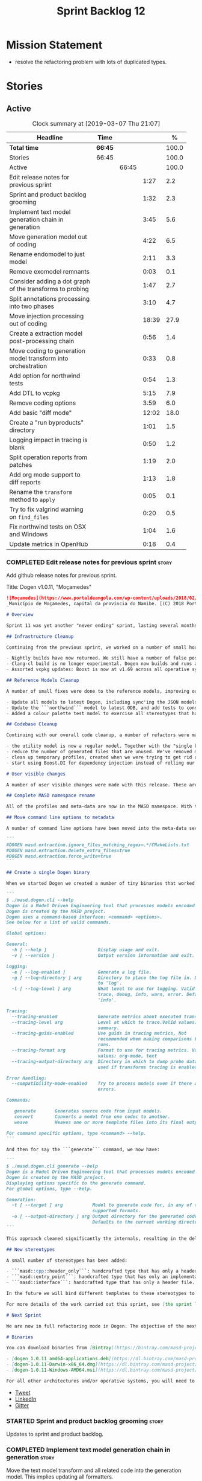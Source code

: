 #+title: Sprint Backlog 12
#+options: date:nil toc:nil author:nil num:nil
#+todo: STARTED | COMPLETED CANCELLED POSTPONED
#+tags: { story(s) epic(e) }

* Mission Statement

- resolve the refactoring problem with lots of duplicated types.

* Stories

** Active

#+begin: clocktable :maxlevel 3 :scope subtree :indent nil :emphasize nil :scope file :narrow 75 :formula %
#+CAPTION: Clock summary at [2019-03-07 Thu 21:07]
| <75>                                                         |         |       |       |       |
| Headline                                                     | Time    |       |       |     % |
|--------------------------------------------------------------+---------+-------+-------+-------|
| *Total time*                                                 | *66:45* |       |       | 100.0 |
|--------------------------------------------------------------+---------+-------+-------+-------|
| Stories                                                      | 66:45   |       |       | 100.0 |
| Active                                                       |         | 66:45 |       | 100.0 |
| Edit release notes for previous sprint                       |         |       |  1:27 |   2.2 |
| Sprint and product backlog grooming                          |         |       |  1:32 |   2.3 |
| Implement text model generation chain in generation          |         |       |  3:45 |   5.6 |
| Move generation model out of coding                          |         |       |  4:22 |   6.5 |
| Rename endomodel to just model                               |         |       |  2:11 |   3.3 |
| Remove exomodel remnants                                     |         |       |  0:03 |   0.1 |
| Consider adding a dot graph of the transforms to probing     |         |       |  1:47 |   2.7 |
| Split annotations processing into two phases                 |         |       |  3:10 |   4.7 |
| Move injection processing out of coding                      |         |       | 18:39 |  27.9 |
| Create a extraction model post-processing chain              |         |       |  0:56 |   1.4 |
| Move coding to generation model transform into orchestration |         |       |  0:33 |   0.8 |
| Add option for northwind tests                               |         |       |  0:54 |   1.3 |
| Add DTL to vcpkg                                             |         |       |  5:15 |   7.9 |
| Remove coding options                                        |         |       |  3:59 |   6.0 |
| Add basic "diff mode"                                        |         |       | 12:02 |  18.0 |
| Create a "run byproducts" directory                          |         |       |  1:01 |   1.5 |
| Logging impact in tracing is blank                           |         |       |  0:50 |   1.2 |
| Split operation reports from patches                         |         |       |  1:19 |   2.0 |
| Add org mode support to diff reports                         |         |       |  1:13 |   1.8 |
| Rename the =transform= method to =apply=                     |         |       |  0:05 |   0.1 |
| Try to fix valgrind warning on =find_files=                  |         |       |  0:20 |   0.5 |
| Fix northwind tests on OSX and Windows                       |         |       |  1:04 |   1.6 |
| Update metrics in OpenHub                                    |         |       |  0:18 |   0.4 |
#+TBLFM: $5='(org-clock-time%-mod @3$2 $2..$4);%.1f
#+end:

*** COMPLETED Edit release notes for previous sprint                  :story:
    CLOSED: [2019-02-26 Tue 16:51]
    :LOGBOOK:
    CLOCK: [2019-02-27 Wed 10:12]--[2019-02-27 Wed 10:32] =>  0:20
    CLOCK: [2019-02-26 Tue 15:44]--[2019-02-26 Tue 16:51] =>  1:07
    :END:

 Add github release notes for previous sprint.

 Title: Dogen v1.0.11, "Moçamedes"

#+begin_src markdown
![Moçamedes](https://www.portaldeangola.com/wp-content/uploads/2018/02/namibe.jpg)
_Município de Moçamedes, capital da província do Namibe. [(C) 2018 Portal de Angola](https://www.portaldeangola.com/2018/08/03/mocamedes-completa-169-anos-com-mais-espacos-verdes/)_.

# Overview

Sprint 11 was yet another "never ending" sprint, lasting several months and is packed full of work. By far, the largest contributor for this oversized sprint was the work on the PhD thesis, which lays the theoretical foundations of MASD. All of the preliminary reviews of the PhD have now been completed, and we have now reached the "business end" towards the delivery of the dissertation. This is good news for the Dogen development, because it means that the theoretical model is now close to completion and we can once more focus on coding. The downside is that after many months of theory without giving the code the proper attention, it is now quite far away from the theory. Towards the end of the sprint some coding work did get done though, adding some interesting features.

## Infrastructure Cleanup

Continuing from the previous sprint, we worked on a number of small housekeeping tasks that have been outstanding for a while

- Nightly builds have now returned. We still have a number of false positives that need to be suppressed, but we're closing in on those.
- Clang-cl build is no longer experimental. Dogen now builds and runs all tests, and the C++ reference implementation has only one test failure. We've also made some inroads in improving CDash's support for clang-cl (https://github.com/Kitware/CDash/issues/733). We are now very close to shipping our Windows binaries from clang-cl.
- Assorted vcpkg updates: Boost is now at v1.69 across all operative systems, ODB is now at v2.5.

## Reference Models Cleanup

A number of small fixes were done to the reference models, improving our confidence in the build process:

- Update all models to latest Dogen, including sync'ing the JSON models to the latest Dia models.
- Update the ```northwind``` model to latest ODB, and add tests to connect to a postgres database on travis (Linux only). We are now validating our ORM support.
- Added a colour palette test model to exercise all stereotypes that have an associated colour to ensure the palette is consistent.

## Codebase Cleanup

Continuing with our overall code cleanup, a number of refactors were made:

- the utility model is now a regular model. Together with the "single binary" work (see below), this now means that Dogen is made entirely of Dogen models.
- reduce the number of generated files that are unused. We've removed many forward declarations and other facets that were generated for no good reason.  This work resulted in cleaning up some bugs for corner cases in facet enablement.
- clean up temporary profiles, created when we were trying to get rid of unnecessary facets. We now have only one temporary profile, that can only be removed when we fix a bug in Dogen.
- start using Boost.DI for dependency injection instead of rolling our own code. We still need to replace all the registrars and so forth, but we've made a start.

# User visible changes

A number of user visible changes were made with this release. These are all **breaking changes** and require updates in order for existing models to continue working.

## Complete MASD namespace rename

All of the profiles and meta-data are now in the MASD namespace. With this release we tidied up missed items such as: ```masd.decoration.licence_name```, ```masd.decoration.copyright_notice``` etc that had been missed previously.

## Move command line options to metadata

A number of command line options have been moved into the meta-data section of the model. This is because these options were really model properties. With this change we now make it easier to regenerate models in a reproducible manner. Example options:

```
#DOGEN masd.extraction.ignore_files_matching_regex=.*/CMakeLists.txt
#DOGEN masd.extraction.delete_extra_files=true
#DOGEN masd.extraction.force_write=true
```

## Create a single Dogen binary

When we started Dogen we created a number of tiny binaries that worked as frontends to specific transformations such as ```knitter```, ```stitcher``` and so forth. However, as we better understood the problem domain, it became clear that there was lots of duplication between binaries for no real advantage. With this release, we implemented the git approach of having a single binary with a "command" interface. The help screen explains this new approach:

```
$ ./masd.dogen.cli --help
Dogen is a Model Driven Engineering tool that processes models encoded in supported codecs.
Dogen is created by the MASD project.
Dogen uses a command-based interface: <command> <options>.
See below for a list of valid commands.

Global options:

General:
  -h [ --help ]                   Display usage and exit.
  -v [ --version ]                Output version information and exit.

Logging:
  -e [ --log-enabled ]            Generate a log file.
  -g [ --log-directory ] arg      Directory to place the log file in. Defaults
                                  to 'log'.
  -l [ --log-level ] arg          What level to use for logging. Valid values:
                                  trace, debug, info, warn, error. Defaults to
                                  'info'.

Tracing:
  --tracing-enabled               Generate metrics about executed transforms.
  --tracing-level arg             Level at which to trace.Valid values: detail,
                                  summary.
  --tracing-guids-enabled         Use guids in tracing metrics, Not
                                  recommended when making comparisons between
                                  runs.
  --tracing-format arg            Format to use for tracing metrics. Valid
                                  values: org-mode, text
  --tracing-output-directory arg  Directory in which to dump probe data. Only
                                  used if transforms tracing is enabled.

Error Handling:
  --compatibility-mode-enabled    Try to process models even if there are
                                  errors.

Commands:

   generate       Generates source code from input models.
   convert        Converts a model from one codec to another.
   weave          Weaves one or more template files into its final output.

For command specific options, type <command> --help.
```

And then for say the ```generate``` command, we now have:

```
$ ./masd.dogen.cli generate --help
Dogen is a Model Driven Engineering tool that processes models encoded in supported codecs.
Dogen is created by the MASD project.
Displaying options specific to the generate command.
For global options, type --help.

Generation:
  -t [ --target ] arg           Model to generate code for, in any of the
                                supported formats.
  -o [ --output-directory ] arg Output directory for the generated code.
                                Defaults to the current working directory.
```

This approach cleaned significantly the internals, resulting in the deletion of a number of model-lets and coalescing all of their functionality in a much cleaner way in a single model: ```masd.dogen.cli```.

## New stereotypes

A small number of stereotypes has been added:

- ```masd::cpp::header_only```: handcrafted type that has only a header file.
- ```masd::entry_point```: handcrafted type that has only an implementation file.
- ```masd::interface```: handcrafted type that has only a header file.

In the future we will bind different templates to these stereotypes to provide a more suitable starting state.

For more details of the work carried out this sprint, see [the sprint log](https://github.com/MASD-Project/dogen/blob/master/doc/agile/v1/sprint_backlog_11.org).

# Next Sprint

We are now in full refactoring mode in Dogen. The objective of the next sprint is to implement the orchestration model properly, removing all of the (many) experiments that have been attempted over the last few years.

# Binaries

You can download binaries from [Bintray](https://bintray.com/masd-project/main/dogen) for OSX, Linux and Windows (all 64-bit):

- [dogen_1.0.11_amd64-applications.deb](https://dl.bintray.com/masd-project/main/1.0.11/dogen_1.0.11_amd64-applications.deb)
- [dogen-1.0.11-Darwin-x86_64.dmg](https://dl.bintray.com/masd-project/main/1.0.11/dogen-1.0.11-Darwin-x86_64.dmg)
- [dogen-1.0.11-Windows-AMD64.msi](https://dl.bintray.com/masd-project/main/dogen-1.0.11-Windows-AMD64.msi)

For all other architectures and/or operative systems, you will need to build Dogen from source. Source downloads are available below.
#+end_src

- [[https://twitter.com/MarcoCraveiro/status/1100704249032462336][Tweet]]
- [[https://www.linkedin.com/feed/update/urn:li:activity:6506470333200023552][LinkedIn]]
- [[https://gitter.im/MASD-Project/Lobby][Gitter]]

*** STARTED Sprint and product backlog grooming                       :story:
    :LOGBOOK:
    CLOCK: [2019-03-07 Thu 14:02]--[2019-03-07 Thu 14:17] =>  0:15
    CLOCK: [2019-03-07 Thu 13:50]--[2019-03-07 Thu 14:01] =>  0:11
    CLOCK: [2019-03-07 Thu 13:46]--[2019-03-07 Thu 13:49] =>  0:03
    CLOCK: [2019-03-04 Mon 18:31]--[2019-03-04 Mon 18:41] =>  0:10
    CLOCK: [2019-03-04 Mon 18:14]--[2019-03-04 Mon 18:25] =>  0:11
    CLOCK: [2019-03-01 Fri 11:43]--[2019-03-01 Fri 12:07] =>  0:24
    CLOCK: [2019-02-26 Tue 15:25]--[2019-02-26 Tue 15:43] =>  0:18
    :END:

 Updates to sprint and product backlog.

*** COMPLETED Implement text model generation chain in generation     :story:
    CLOSED: [2019-02-28 Thu 13:54]
    :LOGBOOK:
    CLOCK: [2019-02-28 Thu 13:54]--[2019-02-28 Thu 14:02] =>  0:08
    CLOCK: [2019-02-28 Thu 12:59]--[2019-02-28 Thu 13:53] =>  0:54
    CLOCK: [2019-02-28 Thu 10:04]--[2019-02-28 Thu 12:05] =>  2:01
    CLOCK: [2019-02-28 Thu 09:21]--[2019-02-28 Thu 10:03] =>  0:42
    :END:

Move the text model transform and all related code into the generation
model. This implies updating all formatters.

Notes:

- move linter into orchestration or extraction

Merged Stories:

*Move text model into extraction model*

We started this work but stopped half-way. This is required in order
to move to the new pipeline orchestration.

Tasks:

- copy the current state of all types into extraction as they have
  moved on.
- make coding refer to extraction to start off with. Eventually the
  transforms can be moved over to =generation.extraction=.

*Create a context factory for injection model*

At present we are creating a coding context just so we can get access
to the tracer. We then initialise the injection context with the
tracer. A better approach would be to have a context factory that
handles the tracer creation in injection.

*** COMPLETED Move generation model out of coding                     :story:
    CLOSED: [2019-03-01 Fri 09:13]
    :LOGBOOK:
    CLOCK: [2019-03-01 Fri 08:21]--[2019-03-01 Fri 09:13] =>  0:52
    CLOCK: [2019-02-28 Thu 15:35]--[2019-02-28 Thu 17:34] =>  1:59
    CLOCK: [2019-02-28 Thu 14:03]--[2019-02-28 Thu 15:34] =>  1:31
    :END:

- then copy the model from coding into generation and all associated
  transforms.
- then add support in each generation model (cpp, csharp) for
  converting from the generation model to the formattables model.
- then create a model generation chain that uses the generation model.
- then delete the model and transforms from coding; delete the
  adaptors from generation models (cpp, csharp).
- then move the model to text model chain into generation.

*** COMPLETED Rename endomodel to just model                          :story:
    CLOSED: [2019-03-01 Fri 11:16]
    :LOGBOOK:
    CLOCK: [2019-03-01 Fri 11:21]--[2019-03-01 Fri 11:31] =>  0:10
    CLOCK: [2019-03-01 Fri 10:55]--[2019-03-01 Fri 11:16] =>  0:21
    CLOCK: [2019-03-01 Fri 09:14]--[2019-03-01 Fri 10:54] =>  1:40
    :END:

Now we just have one model in coding we can rename it to something
sensible. Update all transforms, variables, etc.

Notes:

- what is new adapter in coding?

*** COMPLETED Remove exomodel remnants                                :story:
    CLOSED: [2019-03-01 Fri 11:20]
    CLOCK: [2019-03-01 Fri 11:17]--[2019-03-01 Fri 11:20] =>  0:03

It seems we have removed the exomodel on the main, but a grep for it
still shows quite a few remnants. Go through the grep and remove all
of it.

*Previous Understanding*

Once the =external= model has been created, we need to replace the
legacy exomodel related transforms; and once that is done, we need to
remove all of the legacy code.

*** COMPLETED Update ref impl namespaces to match the new specification :story:
    CLOSED: [2019-03-01 Fri 11:43]

*Rationale*: already implemented.

Perform the namespace update to the reference implementation.

*** COMPLETED Log file names do not have frontend                     :story:
    CLOSED: [2019-03-01 Fri 11:45]

*Rationale*: already implemented.

Add extension to log file name so that we can see both Dia and JSON
logs at the same time. At present, one overwrites the other because we
do not have the frontend (e.g. the extension) on the log file name.

*** COMPLETED Consider adding a dot graph of the transforms to probing :story:
    CLOSED: [2019-03-01 Fri 22:30]
    :LOGBOOK:
    CLOCK: [2019-03-01 Fri 22:31]--[2019-03-01 Fri 22:39] =>  0:08
    CLOCK: [2019-03-01 Fri 20:51]--[2019-03-01 Fri 22:30] =>  1:39
    :END:

At present it is very difficult to figure out the composition of the
chains and transforms. It would be great if we could visualise them as
a graph using dot/graphviz. The notation looks quite straightforward
and since we've already built the graph in tracing, its probably just
a case of transforming it.

We can just add a new format: dot. Then teach the metrics printer to
output in it. Ideally we should find a way to put at least the timings
on the graph as well. We should take this opportunity to use the
tracing formats directly in metrics printer rather than the "use
org-mode" hack we do at present.

Generate DOT:

: ./masd.dogen.cli generate -t ~/Development/DomainDrivenConsulting/masd/dogen/integration/projects/masd.dogen.models/dia/hello_world.dia --log-enabled --log-level trace --tracing-enabled --tracing-level detail --tracing-format graphviz --tracing-guids-enabled

Convert to PDF:

: dot -Tpdf transform_stats.dot -o output.pdf

Links:

- [[https://renenyffenegger.ch/notes/tools/Graphviz/examples/index][Graphviz (dot) examples]]

*** COMPLETED Split annotations processing into two phases            :story:
    CLOSED: [2019-03-02 Sat 15:52]
    :LOGBOOK:
    CLOCK: [2019-03-02 Sat 15:37]--[2019-03-02 Sat 15:50] =>  0:13
    CLOCK: [2019-03-02 Sat 15:12]--[2019-03-02 Sat 15:36] =>  0:24
    CLOCK: [2019-03-02 Sat 15:01]--[2019-03-02 Sat 15:11] =>  0:10
    CLOCK: [2019-03-02 Sat 08:01]--[2019-03-02 Sat 08:20] =>  0:19
    CLOCK: [2019-03-02 Sat 07:19]--[2019-03-02 Sat 08:00] =>  0:41
    CLOCK: [2019-03-02 Sat 07:09]--[2019-03-02 Sat 07:18] =>  0:09
    CLOCK: [2019-03-02 Sat 06:31]--[2019-03-02 Sat 07:08] =>  0:37
    CLOCK: [2019-03-01 Fri 18:01]--[2019-03-01 Fri 18:18] =>  0:17
    CLOCK: [2019-03-01 Fri 17:40]--[2019-03-01 Fri 18:00] =>  0:20
    :END:

At present the annotation factory does two very distinct jobs:

- the creation of an annotation. For this we just need to map the KVPs
  to a slightly more typed structure. This should be doable at pretty
  much any time.
- profile expansion. For this we need for all the fields to have been
  setup and template expanded; we need the stereotypes to have been
  processed and we need the profiles to have been processed. Only then
  we can match the dynamic stereotypes against the profiles and setup
  the annotation.

In a world where profiles are distinct meta-entities, this is fine
because we can ensure we read the JSON files first and then perform
model processing. However, going forward, we want models to contain
profiles (once they are renamed to something more sensible). What this
means is that we have a circular dependency between profiles and
models. This had been understood in the past (somewhere in the product
backlog) but we didn't quite point out a solution.

The solution appears simple: split annotation processing into two
steps:

- First we initialise the annotation without any further
  processing. This then allows users to query it, but if they do, they
  will not see any of the profile related fields. This should be ok
  because we are just looking for a few root module properties
  (references, etc). We've already performed some analysis on this -
  locate this story.
- Second we expand the profiles. This must be done very early on in
  coding. Unfortunately, we also made another mistake: when we adapt a
  injection element into their coding meta-type, we are performing the
  annotation expansion. This made sense at the time, but its now not
  ideal because we want to resolve all types to their coding types
  before we perform profile expansion (so that we can locate the
  profiles first amongst the meta-types and perform their
  initialisation).

Problems:

- something is not quite right with stitch expansion; we used to have
  profile expansion before (somehow) but now it does not work any
  more. Fixed.

Tasks:

- create a "profile expander" that takes on the role of profile
  expansion from annotation factory. Update existing transform to call
  first the factory then the expander and make sure nothing breaks.
- add annotation processing to injection, including annotation factory
  (minus profile expansion).
- remove annotations factory work from new adapter, reusing instead
  injection annotation.

Notes:

- note that types are different from profiles: once we code-generate
  the types code, we will register them at initialisation time. This
  can be done exactly as is at present, but instead of reading the
  type templates from JSON we are merely creating some C++ code which
  performs the same role. Then, we can initialise the type repository
  as we do at present (during context generation), which will then
  perform the template expansion and so forth. All of this must
  precede both profile expansion and any querying of annotations prior
  to expansion. The best way to achieve this is to create a type
  registrar that allows generated code to register types. We can call
  this generate code in the initialiser.
- the generation of the fields will require a transform that creates a
  masd::object with the fields, the class that registers the type, and
  a class that reads the fields to populate the object. We need LAM to
  map types from annotations to the output language.

*** COMPLETED Move injection processing out of coding                 :story:
    CLOSED: [2019-03-04 Mon 18:13]
    :LOGBOOK:
    CLOCK: [2019-03-04 Mon 17:51]--[2019-03-04 Mon 18:13] =>  0:22
    CLOCK: [2019-03-04 Mon 17:30]--[2019-03-04 Mon 17:50] =>  0:20
    CLOCK: [2019-03-04 Mon 17:17]--[2019-03-04 Mon 17:29] =>  0:12
    CLOCK: [2019-03-04 Mon 16:15]--[2019-03-04 Mon 17:16] =>  1:01
    CLOCK: [2019-03-04 Mon 15:55]--[2019-03-04 Mon 16:14] =>  0:19
    CLOCK: [2019-03-04 Mon 15:47]--[2019-03-04 Mon 15:54] =>  0:07
    CLOCK: [2019-03-04 Mon 15:18]--[2019-03-04 Mon 15:46] =>  0:28
    CLOCK: [2019-03-04 Mon 15:02]--[2019-03-04 Mon 15:17] =>  0:15
    CLOCK: [2019-03-04 Mon 14:52]--[2019-03-04 Mon 15:01] =>  0:09
    CLOCK: [2019-03-04 Mon 14:34]--[2019-03-04 Mon 14:51] =>  0:17
    CLOCK: [2019-03-04 Mon 14:19]--[2019-03-04 Mon 14:33] =>  0:14
    CLOCK: [2019-03-04 Mon 11:55]--[2019-03-04 Mon 12:00] =>  0:05
    CLOCK: [2019-03-04 Mon 11:20]--[2019-03-04 Mon 11:54] =>  0:34
    CLOCK: [2019-03-04 Mon 10:53]--[2019-03-04 Mon 11:19] =>  0:26
    CLOCK: [2019-03-04 Mon 10:40]--[2019-03-04 Mon 10:52] =>  0:12
    CLOCK: [2019-03-04 Mon 09:28]--[2019-03-04 Mon 10:39] =>  1:11
    CLOCK: [2019-03-04 Mon 09:00]--[2019-03-04 Mon 09:27] =>  0:27
    CLOCK: [2019-03-04 Mon 07:59]--[2019-03-04 Mon 08:28] =>  1:04
    CLOCK: [2019-03-03 Sun 20:55]--[2019-03-03 Sun 21:04] =>  0:09
    CLOCK: [2019-03-03 Sun 16:08]--[2019-03-03 Sun 18:55] =>  2:47
    CLOCK: [2019-03-03 Sun 15:21]--[2019-03-03 Sun 16:07] =>  0:46
    CLOCK: [2019-03-03 Sun 12:30]--[2019-03-03 Sun 12:46] =>  0:16
    CLOCK: [2019-03-03 Sun 10:11]--[2019-03-03 Sun 10:41] =>  0:30
    CLOCK: [2019-03-03 Sun 09:59]--[2019-03-03 Sun 10:11] =>  0:12
    CLOCK: [2019-03-03 Sun 08:15]--[2019-03-03 Sun 08:23] =>  0:08
    CLOCK: [2019-03-03 Sun 07:23]--[2019-03-03 Sun 08:14] =>  0:51
    CLOCK: [2019-03-02 Sat 19:38]--[2019-03-02 Sat 19:45] =>  0:07
    CLOCK: [2019-03-02 Sat 19:20]--[2019-03-02 Sat 19:37] =>  0:17
    CLOCK: [2019-03-02 Sat 18:56]--[2019-03-02 Sat 19:19] =>  0:23
    CLOCK: [2019-03-01 Fri 17:03]--[2019-03-01 Fri 17:39] =>  0:36
    CLOCK: [2019-03-01 Fri 16:48]--[2019-03-01 Fri 17:02] =>  0:14
    CLOCK: [2019-03-01 Fri 14:55]--[2019-03-01 Fri 16:47] =>  1:52
    CLOCK: [2019-03-01 Fri 14:50]--[2019-03-01 Fri 14:54] =>  0:04
    CLOCK: [2019-03-01 Fri 14:33]--[2019-03-01 Fri 14:49] =>  0:16
    CLOCK: [2019-03-01 Fri 12:39]--[2019-03-01 Fri 14:32] =>  1:53
    CLOCK: [2019-03-01 Fri 11:37]--[2019-03-01 Fri 11:43] =>  0:06
    CLOCK: [2019-03-01 Fri 11:32]--[2019-03-01 Fri 11:36] =>  0:04
    :END:

We need to stop the intermixing between injection and coding
models. We need to load up all of the injection models in one go and
supply them into coding for processing.

Notes:

- add annotations to injection. Read references.
- add logic to read system models into injection.
- add a chain in orchestration that does the new injection workflow
  and passes the model set into coding.
- delete injection related classes in coding.
- remove extensions from references, and then use registered injectors
  to determine the expected extensions.
- rename model generation chain to model production chain. This way we
  avoid confusion with code generation.
- grep for exogenous and endogenous.
- rename =external_model_to_model_transform= to injection.
- create a top-level context that owns all other four contexts. It
  contains the top-level tracer. Then supply the tracer to the other
  contexts. Create a context factory that internally creates the other
  contexts.
- make tracer ioable, then implement all contexts via code
  generation. Ensure tracer does not end tracing on destruction and
  make it copyable. Or maybe make it a boost shared pointer.
- system models should be referenced just like any other model. The
  only difference is that they are sourced from elsewhere. This means
  we can now implement the reference models directory path approach.
- finish the injection clean up, removing all of the injection related
  transforms.
- create a profile expansion transform, performed after the injection
  to coding transform.
- at this point, we are now read to introduce a new transform that
  will sit just before the profile expansion transform and which will
  filter all the meta-elements in the model (such as profiles) and
  pre-process them prior to profile expansion. There will likely be
  some complications related to naming (this transform must be done
  before resolution etc and profiles are a form of name resolution).
- in order to do side-by-side testing, create a new field called
  "references2" and populate it with the new style of references. Then
  create a parallel transform chain that can be switched on and off
  with a macro from orchestration.
- we need to also support models with extensions, just in case users
  decide to supply them. However, this is a bit tricky - sometimes we
  may have false positives, such as for the "dia" models.
- strange dependencies:
  - injection on extraction.
  - tracing on annotations.
  - injection.json on extraction.

*** COMPLETED Model references are not transitive                     :story:
    CLOSED: [2019-03-04 Mon 18:20]

*Rationale*: implemented as part of moving injection processing out of
coding.

For some reason we do not seem to be following references of
referenced models. We should load them automatically, now that they
are part of the meta-data. However, the =yarn.json= model breaks when
we remove the reference to annotation even though it does not use this
model directly and =yarn= is referencing it correctly.

The reason why is that we load up references to all intermediate
models, but then on merge we only take target references. What we
really need to do is to combine the reference containers on merge. For
this we need to create a method that loops through the map and inserts
all keys which have not yet been inserted. Something like "merge
references".

We should address this issue when we introduce two-phase parsing of
models. This is because, as with the new meta-model elements, we also
need to do a first pass across the target and all reference models to
obtain all the paths for all referenced models. We then need to obtain
the unique set of referenced models and load those. To put in this
logic in the code at present (i.e. without a two-phase approach) would
mean we'd have to load the same models several times (or heavily
rewrite existing code, resulting in a two-phase approach, anyway).

*** COMPLETED Create a extraction model post-processing chain         :story:
    CLOSED: [2019-03-05 Tue 09:33]
    :LOGBOOK:
    CLOCK: [2019-03-05 Tue 08:48]--[2019-03-05 Tue 09:35] =>  0:47
    CLOCK: [2019-03-05 Tue 08:38]--[2019-03-05 Tue 08:47] =>  0:09
    :END:

We already have a few transforms that can go into this chain:

- linting
- writing
- diffing

Additional stories are in the backlog.

*** COMPLETED Move coding to generation model transform into orchestration :story:
    CLOSED: [2019-03-05 Tue 10:09]
    :LOGBOOK:
    CLOCK: [2019-03-05 Tue 09:36]--[2019-03-05 Tue 10:09] =>  0:33
    :END:

There is no need to house this in generation.

*** COMPLETED Dogen's vcpkg export for OSX was created from master    :story:
    CLOSED: [2019-03-05 Tue 14:20]

*Rationale*: implemented as part of the DTL work.

Problems:

- we have built it from master instead of masd branch.
- installing libodb et al. from master fails due to a config error. We
  need to check that master has our fix. We need to check that the
  config.h workaround works for OSX as well.
- when building using the masd branch, we can't download ODB from git
  due to a hash mismatch. This may be something to do with the git
  version (2.7).

*** COMPLETED Move top-level transforms into orchestration            :story:
    CLOSED: [2019-03-05 Tue 14:25]

- clear up the existing orchestration model We don't really know what
  its current state is. Keep it as a backup as we may need to go back
  to it.
- copy the top-level chains into orchestration, into a well
  defined namespace (say =dirty=). This must include the model to text
  model and registration. Remove all of these types from coding. At
  this point coding should only depend on injectors.
- try implement interface based I/O instead of reading/writing
  directly from the filesystem.
- first move the model to text model transform into
  =generation.cpp=. This means updating all of the formatters. Also,
  use the external model, deleting all of the text models.

*** COMPLETED Add option for northwind tests                          :story:
    CLOSED: [2019-03-05 Tue 20:04]
    :LOGBOOK:
    CLOCK: [2019-03-05 Tue 19:10]--[2019-03-05 Tue 20:04] =>  0:54
    :END:


At present, when we detect ODB and associated libraries, we build and
run the northwind tests. However, not all build agents have postgres
installed. We need an option that can be used to stop the inclusion of
the northwind tests - or ideally, to build the tests but not run it.

Try also to setup postgres on windows.

*** COMPLETED Update dogen's windows vcpkg export                     :story:
    CLOSED: [2019-03-05 Tue 20:05]

*Rationale*: completed as part of the vcpkg update.

- ensure we built it from masd and not master
- check master builds libodb 2.4
- build libodb 2.5 from masd and re-export.

*** COMPLETED Add DTL to vcpkg                                        :story:
    CLOSED: [2019-03-06 Wed 11:21]
    :LOGBOOK:
    CLOCK: [2019-03-05 Tue 16:39]--[2019-03-05 Tue 18:02] =>  1:23
    CLOCK: [2019-03-05 Tue 13:02]--[2019-03-05 Tue 15:06] =>  2:04
    CLOCK: [2019-03-05 Tue 11:42]--[2019-03-05 Tue 12:26] =>  0:44
    CLOCK: [2019-03-05 Tue 11:01]--[2019-03-05 Tue 11:15] =>  0:14
    CLOCK: [2019-03-05 Tue 10:10]--[2019-03-05 Tue 11:00] =>  0:50
    :END:

dtl seems to be the easiest library to work with in terms of
generating diffs. however, its not on vcpkg.

- add cmake support to dtl. not strictly needed but seems like an easy
  thing to do and will make vcpkg easier. it also means we can build
  tests and examples to make sure it all works in isolation. actually
  this was tried before and not accepted by the maintainer.
- add dtl port.

Notes:

- odb targets: =odb::libodb-sqlite=

links:

- [[https://github.com/google/diff-match-patch/tree/master/cpp][diff-match-patch]]: interesting diff library but requires qt.
- [[https://github.com/martinsos/edlib#usage-and-examples][edlib]]: interesting library but seems to be more for levehnstein
  diffs. also not on vcpkg.
- [[https://github.com/cubicdaiya/dtl/pull/2][add cmake support]]: pr to add cmake support to dtl, not accepted by
  the maintainer. see also [[https://github.com/chino540off/dtl][the repo]].
- [[https://github.com/microsoft/vcpkg/tree/master/ports/libodb][libodb]]: example of a project with a vcpkg specific cmake support.
- [[https://stackoverflow.com/questions/13438547/linux-c-or-c-library-to-diff-and-patch-strings][linux c or c++ library to diff and patch strings?]]

*** COMPLETED Remove coding options                                   :story:
    CLOSED: [2019-03-06 Wed 11:21]
    :LOGBOOK:
    CLOCK: [2019-03-06 Wed 09:51]--[2019-03-06 Wed 11:30] =>  1:39
    CLOCK: [2019-03-06 Wed 09:01]--[2019-03-06 Wed 09:50] =>  0:49
    CLOCK: [2019-03-05 Tue 15:07]--[2019-03-05 Tue 16:38] =>  1:31
    :END:

By now we should have moved away from using most properties in coding
options. We need to get rid of this class because its making the logic
confusing.

- delete unused properties.
- move remaining properties to the context.

In fact this is all one big hack at present. We started off by having
a single context for all activities, but in truth there are different
requirements. For conversion we just need the injection context. We
need to have different make functions in the factory for each use
case. Each function should take in the API configuration itself, plus
any additional (i.e. hacked) parameters.

Notes:

- transform options and formatting repository are not used in coding.

*** COMPLETED Add basic "diff mode"                                   :story:
    CLOSED: [2019-03-07 Thu 13:45]
    :LOGBOOK:
    CLOCK: [2019-03-07 Thu 12:46]--[2019-03-07 Thu 13:39] =>  0:53
    CLOCK: [2019-03-07 Thu 11:58]--[2019-03-07 Thu 12:04] =>  0:06
    CLOCK: [2019-03-07 Thu 10:37]--[2019-03-07 Thu 11:57] =>  1:20
    CLOCK: [2019-03-07 Thu 09:31]--[2019-03-07 Thu 10:36] =>  1:05
    CLOCK: [2019-03-07 Thu 06:15]--[2019-03-07 Thu 07:34] =>  1:19
    CLOCK: [2019-03-06 Wed 18:46]--[2019-03-06 Wed 19:02] =>  0:16
    CLOCK: [2019-03-06 Wed 18:02]--[2019-03-06 Wed 18:12] =>  0:10
    CLOCK: [2019-03-06 Wed 17:12]--[2019-03-06 Wed 18:01] =>  0:49
    CLOCK: [2019-03-06 Wed 16:11]--[2019-03-06 Wed 17:12] =>  1:01
    CLOCK: [2019-03-06 Wed 15:23]--[2019-03-06 Wed 16:10] =>  0:47
    CLOCK: [2019-03-06 Wed 15:05]--[2019-03-06 Wed 15:22] =>  0:17
    CLOCK: [2019-03-06 Wed 13:02]--[2019-03-06 Wed 15:04] =>  2:02
    CLOCK: [2019-03-06 Wed 12:01]--[2019-03-06 Wed 12:06] =>  0:05
    CLOCK: [2019-03-06 Wed 11:31]--[2019-03-06 Wed 12:00] =>  0:29
    CLOCK: [2019-03-05 Tue 15:07]--[2019-03-05 Tue 15:19] =>  0:12
    CLOCK: [2019-03-05 Tue 11:16]--[2019-03-05 Tue 11:41] =>  0:25
    CLOCK: [2019-03-05 Tue 07:52]--[2019-03-05 Tue 08:38] =>  0:46
    :END:

We need a very simple way of checking all generated files in memory
against what's in the file system and returning a flag if they are
different. We can then use these flags to determine if tests pass. In
the future we can extend this approach to include a proper diff of the
files, but for now we just need a reliable way to run system tests
again.

Actually the right solution for this is to see the processing as part
of a chain:

- out of the generator come a set of artefacts with operations (write,
  merge, ignore)
- these get joined with a transform that reads the state of the file
  system. It then adds more operations: delete, etc. If there are no
  diffs, it marks those files as skip.
- the final step is a processor which gets that model and executes the
  operations. This can then be replaced by a "reporter" that simply
  states what the operations would be.

Diff mode is using the report to see if there are any diffs.

Notes:

- before we can check in we need a find DTL cmake script. done.
- it seems there is no use case for having both a diff and also
  writing files. So we should just rename diffing to dry-run. When
  enabled, it disables writing.
- we need to have the brief diffs on a diff report rather than on the
  patch. We need a separate transfrom to make the report.
- check default diff style
- add newly_generated to diff
- stitch workflow is still using artefact writer.

Merged Stories:

*Validation-only or dry-run mode*

Both stitcher and knitter could do with a "dry-run" mode in which we'd
do everything except for actually outputting.

*For Knitter*

It would be nice if one could just check if a dia diagram is valid for
code generation, e.g. =--validate= or something along those lines.

*For Stitch*

We are interested in performing the parsing. This would be useful for
example for a flymake mode in emacs.

An additional feature of dry-run would be to run, generate the model
and then produce a unified diff, e.g. tell me what you'd change. For
this we'd have to link against a diff library. We need to
automatically exclude non-overwrite files (or have an option to
exclude/include them).

Links:

- [[https://github.com/google/diff-match-patch/tree/master/cpp][google Diff Match Patch library]]
- [[https://github.com/cubicdaiya/dtl][DTL: Diff Template Library]]
- [[https://stackoverflow.com/questions/1451694/is-there-a-way-to-diff-files-from-c][SO: Is there a way to diff files from C++?]]

*Dry-run option to just diff with existing generated code*

#+begin_quote
*Story*: As a dogen user, I want to know what has changed with the
next code generation so that I can evaluate if the changes are as
expected or not.
#+end_quote

It would be useful to have an option that would do everything except
writing the files to disk; instead, it would diff them with the
existing files and report if there are any differences. This would be
useful to make sure the source code matches the latest version of the
diagram.

We could use something like the [[https://code.google.com/p/dtl-cpp/wiki/Tutorial][DTL library]].

*** COMPLETED Create a "run byproducts" directory                     :story:
    CLOSED: [2019-03-07 Thu 15:19]
    :LOGBOOK:
    CLOCK: [2019-03-07 Thu 14:22]--[2019-03-07 Thu 15:23] =>  1:01
    :END:

We are now outputting quite a lot of different things:

- logs
- tracing
- diffing
- reports
- reference graph (eventually)
- ...

This means we are creating a whole load of random files for each
run. Ideally we want them all placed under a sensible directory
structure with the following properties:

- its easy to delete everything in one go, without deleting anything
  important by mistake such as generated and/or handcrafted code.
- for each "run", there is a top level directory aggregating the
  byproducts. Its annoying to have to go to a top-level log directory,
  top-level tracing directory etc and then look for a run.
- its easy to move them all out of the way with little configuration
  (e.g. not having to change N different directories, one at a time).
- its good to have the run id in filenames because we tend to have a
  lot of them open at the same time. This applies to logs, patches,
  etc.

Directory structure:

- dogen.byproduct
- run ID
- folder if needed, e.g. tracing. Otherwise, file: log, patch etc.

*** COMPLETED Logging impact in tracing is blank                      :story:
    CLOSED: [2019-03-07 Thu 16:14]
    :LOGBOOK:
    CLOCK: [2019-03-07 Thu 15:24]--[2019-03-07 Thu 16:14] =>  0:50
    :END:

This should be set to the logging level.

*** COMPLETED Split operation reports from patches                    :story:
    CLOSED: [2019-03-07 Thu 17:28]
    :LOGBOOK:
    CLOCK: [2019-03-07 Thu 17:25]--[2019-03-07 Thu 17:30] =>  0:05
    CLOCK: [2019-03-07 Thu 16:44]--[2019-03-07 Thu 17:24] =>  0:40
    CLOCK: [2019-03-07 Thu 16:15]--[2019-03-07 Thu 16:43] =>  0:28
    CLOCK: [2019-03-07 Thu 14:16]--[2019-03-07 Thu 14:22] =>  0:06
    :END:

We stated by making the reports mutually exclusive from patch
generation but in truth we tend to look at both: the report to get an
overview of the changes and the diff to see the detail. Its painful to
have to run dogen twice to get that view. Change the options to allow
creating both in one go.

*** COMPLETED Add org mode support to diff reports                    :story:
    CLOSED: [2019-03-07 Thu 21:07]
     :LOGBOOK:
     CLOCK: [2019-03-07 Thu 20:35]--[2019-03-07 Thu 21:07] =>  0:32
     CLOCK: [2019-03-07 Thu 20:25]--[2019-03-07 Thu 20:34] =>  0:09
     CLOCK: [2019-03-07 Thu 17:51]--[2019-03-07 Thu 18:04] =>  0:13
     CLOCK: [2019-03-07 Thu 17:31]--[2019-03-07 Thu 17:50] =>  0:19
     :END:

Its good to have a flat view for grepping for specific files, but its
not ideal when trying to get an overview of the changes. We really
need two styles of reports: plain and org mode.

*** COMPLETED Add dry mode                                            :story:
    CLOSED: [2019-03-07 Thu 21:31]
    :LOGBOOK:
    CLOCK: [2019-03-07 Thu 21:08]--[2019-03-07 Thu 21:31] =>  0:23
    :END:

With this option we will perform all the work in memory but not
actually output generated code. It is intended to be used with diffing
and tracing. Some activities may not support it (e.g. conversion?).

*** STARTED Rename the =transform= method to =apply=                  :story:
    :LOGBOOK:
    CLOCK: [2019-03-04 Mon 18:25]--[2019-03-04 Mon 18:30] =>  0:05
    :END:

Its a bit silly to name classes =x_transform= and then to have their
main method also called =transform=. We should rename these to
something like =apply=.

We should work on this once the system tests are back and running, as
we may break a lot of things with a "simple" tidy-up.

*** STARTED Try to fix valgrind warning on =find_files=               :story:
    :LOGBOOK:
    CLOCK: [2019-02-27 Wed 17:25]--[2019-02-27 Wed 17:45] =>  0:20
    :END:

We seem to be doing something wrong with directory iterators:

: UMC ==7755== Conditional jump or move depends on uninitialised value(s)
: ==7755==    at 0xA0FAFB: (anonymous namespace)::dir_itr_increment(void*&, void*&, std::__cxx11::basic_string, std::allocator >&, boost::filesystem::file_status&, boost::filesystem::file_status&) (operations.cpp:2163)
: ==7755==    by 0xA101B5: boost::filesystem::detail::directory_iterator_increment(boost::filesystem::directory_iterator&, boost::system::error_code*) (operations.cpp:2374)
: ==7755==    by 0xA1002E: boost::filesystem::detail::directory_iterator_construct(boost::filesystem::directory_iterator&, boost::filesystem::path const&, boost::system::error_code*) (operations.cpp:2354)
: ==7755==    by 0x6F2AF6: boost::filesystem::directory_iterator::directory_iterator(boost::filesystem::path const&) (operations.hpp:905)
: ==7755==    by 0x6F2462: boost::filesystem::recursive_directory_iterator::recursive_directory_iterator(boost::filesystem::path const&) (operations.hpp:1174)
: ==7755==    by 0x6F0E15: masd::dogen::utility::filesystem::find_files(boost::filesystem::path const&) (file.cpp:85)
: ==7755==    by 0x6ADB4B: masd::dogen::coding::helpers::mapping_set_repository_factory::obtain_mappings[abi:cxx11](std::vector > const&) const (mapping_set_repository_factory.cpp:66)
: ==7755==    by 0x6AF507: masd::dogen::coding::helpers::mapping_set_repository_factory::make(std::vector > const&) const (mapping_set_repository_factory.cpp:172)

*** STARTED Fix northwind tests on OSX and Windows                    :story:
    :LOGBOOK:
    CLOCK: [2019-03-06 Wed 12:07]--[2019-03-06 Wed 12:11] =>  0:04
    CLOCK: [2019-03-06 Wed 08:00]--[2019-03-06 Wed 09:00] =>  1:00
    :END:

Get the tests to compile and run on windows. At present they are
failing to link. It seems there is some kind of mismatch between debug
and release, at least on MSVC.

Building with linking errors is available [[https://ci.appveyor.com/project/mcraveiro/cpp-ref-impl/builds/22859591][here]]. For now we've disabled
postgres:

: diff --git a/.appveyor.yml b/.appveyor.yml
: index 3f9fc6e..c265e24 100644
: --- a/.appveyor.yml
: +++ b/.appveyor.yml
: @@ -41,7 +41,6 @@ services:
:  before_build:
:    - SET PGUSER=postgres
:    - SET PGPASSWORD=Password12!
: -  - SET POSTGRES_SERVER_SETUP=1
:    - psql -f %APPVEYOR_BUILD_FOLDER%\build\scripts\setup_postgres.sql -U postgres
:    - if DEFINED msvc_setup_path call "%msvc_setup_path%" %msvc_setup_arg%
:    - cd %APPVEYOR_BUILD_FOLDER%

At present we are building northwind on all platforms, but the tests
are being excluded on OSX and windows, so we are not really testing
the linking, just the compilation. One of the problems is that we
conflated the running of the tests (for which we need a postgres
server) with the building of the tests (which we should always do
whenever we find all the required dependencies). However, it seems a
bit silly yo have to have two flags for this.

*** STARTED Update metrics in OpenHub                                 :story:
    :LOGBOOK:
    CLOCK: [2019-03-07 Thu 13:40]--[2019-03-07 Thu 13:45] =>  0:05
    CLOCK: [2019-03-07 Thu 12:05]--[2019-03-07 Thu 12:18] =>  0:13
    :END:

For some reason our metrics are stuck at 5 months ago or so. It is
actually mildly useful to know the number of lines of code etc.

*** Log file per transform                                            :story:

At present we have a good view of the graph of the chain when tracing
is enabled. We then use the GUIDs to find the details of the
transformation in the log. It would be even easier if somehow it was
possible to have sinks in boost log that are added for each transform
and removed at the end of it. This way we could generate "mini log
files" that contain all of the activity that occurred in that
transform.

Boost log seems to be setup for it, we'd just have to manipulate the
logger from within the tracer. One slight problem is that we'd only
want to log from "leaf transforms". This probably means that we need
to make sure that only transform chains can call other transforms.

In theory all we'd have to do is to get the tracer to do the hooking
and unhooking for each transform. It should already know about chains
vs transforms.

*** Logging at info is very messy                                     :story:

Ideally when logging at info we want to see the spine of the program,
showing all transforms with their start and finishes and some
information about what they are processing (e.g. model).

*** Rework the system tests using diff mode                           :story:

Once we have diff mode, we need to find some kind of workflow for
tests:

- each product is composed of a git URL and a list of models.
- we git clone all repos as part of the build process.
- directories and model locations are hard-coded in each test.
- test runs against the model and hard-coded location, produces the
  diff. Test asserts of the diff being non-zero.

*** Fabric generates forward decls with no path                       :story:

The following looks strange:

: 2019-03-06 17:30:20.074618 [DEBUG] [quit.cpp.formatters.workflow] Procesing element: <dogen><hello_world><transformation_error>
: 2019-03-06 17:30:20.074627 [DEBUG] [quit.cpp.formatters.workflow] Meta name: <dogen><generation><cpp><fabric><forward_declarations>
: 2019-03-06 17:30:20.074636 [DEBUG] [quit.cpp.formatters.workflow] Using the stock formatter: masd.extraction.cpp.serialization.forward_declarations
: 2019-03-06 17:30:20.074647 [DEBUG] [generation.cpp.formatters.assistant] Processing element: <dogen><hello_world><transformation_error> for archetype: masd.extraction.cpp.serialization.forward_declarations
: 2019-03-06 17:30:20.074659 [DEBUG] [quit.cpp.formatters.workflow] Formatted artefact. Path: ""

*** Rename =transformation_error= to =transform_exception=            :story:

In keeping with the framework guidelines for naming exceptions.

*** Consider replacing the associations against object templates      :story:

Object templates are really a higher level concept when compared to
objects, etc. We should not be using associations to denote the notion
of an object instantiating an object template. Perhaps the "implements
an interface" relationship is more appropriate. Check the UML books.

*** ODB linking is incorrect for generated code                       :story:

At present we are adding the libraries in the test instead of the
model using ODB. The following should be part of the generated code:

:    ${Boost_LIBRARIES}
:    ${ODB_PGSQL_LIBRARIES}
:    ${ODB_SQLITE_LIBRARIES}
:    ${ODB_BOOST_LIBRARIES}
:    ${ODB_LIBODB_LIBRARIES}
:    ${PostgreSQL_LIBRARIES}
:    ${OPENSSL_LIBRARIES}
:    resolv
:    ${SQLite3_LIBRARY}

The same problem applies to boost linking.

*** Move all formatters in extraction to generation                   :story:

Since we only need these during generation, seems like the more
logical place. This should be done when (after) we move all of the
meta-elements that live in formatter into coding.

*** Code generation of tests for dogen models                         :story:

We probably already have a story for this. At present we are manually
generating tests for each model (serialisation, etc). The structure of
the tests is very predictable. In a world where tests are a facet, we
could have some options to control the generation of tests. This would
also allow end users to generate tests for their models and report the
results. We would need to generate the utility model for this - or
perhaps we could code generate tests in a way that no longer requires
templates - its all "hard-coded". This would make the tests easier to
follow, but we would generate a lot of code.

We could separate dogen specific tests from user tests by naming them
differently, e.g. =abc_dogen_test.cpp=. We can then create two
different test binaries, one for dogen tests and another for user
tests, so that users don't have to run dogen tests unless something
has gone wrong.

Interestingly we could even set rules to ignore tests that are known
to fail:

- if object has no members do not do equality tests
- if object has some kind of recursion do not do tests
- etc.

These can be marked as known limitations. At present the tests require
Boost.Test but it should be possible to target other frameworks
(meta-data option).

Merged stories:

*Consider creating a "test" facet*

Whilst we can't really generate tests, we can at least create the
stubs for them. For this we could have a =test= facet that uses a
stereotype, e.g. =test_suite=. Users mark classes with
these. Attributes are the test cases. At the model level users can
choose the test framework. For example for Boost.Test, it generates
the main file with fixture initialisation, etc. We could then have one
of two approaches:

- protected regions, where the test contents are protected and perhaps
  an area at the top for globals etc.
- stubs only, were we generate the original content but then users
  subsequently manage the files.

*** Add warning for unused references                                 :story:

It would be nice if we could figure out if the user has added some
references to a model that are not required. This could be done as a
byproduct of resolution. However, we need to be careful when we
introduce two-passes as we may use a model for say profiles or
concepts but nothing else. One way of addressing this is to have a
container of "used references"; whenever we find a type from a
reference, we add that reference to the list. In the end we diff that
container against the global refs.

*** Generate model dependency graph                                   :story:

It would be nice to generate a tracing of the model dependencies. This
may not necessarily be part of tracing.

*** LAM name resolution should be PIM only                            :story:

With the current approach, we are not resolving any names until after
we've mapped LAM models into a PSM. This possibly means that users can
provide a model with non-LAM types. Ideally we should not allow
this. Check to see if we are validating this in the present mapping
code.

*** Add logging to console again                                      :story:

We removed logging to console because we didn't have any use cases,
but there is at least one and its really useful: debugging. Add it
back again.

*** Rename =fallback_element_type=                                    :story:

Our JSON uses a very strangely named attribute to carry the meta-type:

:       "fallback_element_type": "masd::object",

Its not at all obvious what this is meant to do. It should just be the
=element_type=.

We introduced this because users can set the stereotype,
e.g. =masd::object= - but don't always have to (e.g. when converting a
model from Dia). In this case, the fallback element type is
used. Perhaps we can keep the "fallback" logic internally, but just
call it element type?

*** Adding reference to itself results in resolution errors           :story:

Whilst trying to fix the JSON models we inadvertently added a
self-reference in =dogen.generation.json=:

:    "yarn.reference": "dogen.generation.json",

This resulted in some puzzling errors:

: 2018-10-18 19:15:00.861210 [ERROR] [yarn.transforms.enablement_transform] Duplicate element archetype: quilt.cpp.serialization.registrar_implementation <dogen><generation><registrar>

Ideally we should either warn and ignore or fail to process models
with self-references.

*** Add model sources and sinks in Dogen                              :story:

At present we are reading and writing to files inside the
workflows. This means that if we want to use databases in the future
we will have to update the entire code base to cope with this. A
better approach is to perform IO via some interface, which can be
implemented to target either the filesystem or a database, cache, etc.

Notes:

- add workflow that takes in a string, path, etc and creates a model
  set. It will need to read references and language from the model
  annotations.
- add model source into injection
- add model set into injection, with target and references
- add model set into coding.
- add a new model: coding.injection. Create a class that converts from
  one model set to another.

*** Consider renaming log level =trace=                               :story:

Its slightly confusing given that we also have =tracing=.

*** Consider making =disabled= a trace/log level                      :story:

At present we have two knobs to control tracing/logging:

- enabled
- level

According to the rule of making invalid states unrepresentable, we
should just have a log level of disabled, so that its not possible to
set the trace/log level when logging is disabled.

*** Throw on profiles that refer to invalid fields                    :story:

At present during profile instantiation, if we detect a field which
does not exist we skip the profile. This was done in the past because
we had different binaries for stitch, knit etc, which meant that we
could either split profiles by application or skip errors
silently. Now we have a single binary, we could enable this
validation. However, the stitch tests still rely on this
behaviour. The right solution for this is to have some kind of
override flag ("compatibility mode" springs to mind) which is off by
default but can be used (judiciously).

We put a fix in but it seems weave is still borked. The problem
appears to be that we do something in the generation path that is not
done for weaving (and presumably for conversion). The hack was put
back in for now.

*** Fix clang-cl warnings                                             :story:

We also have a number of warnings left to clean up, all related to
boost.log:

: masd.dogen.utility.lib(lifecycle_manager.cpp.obj) : warning LNK4217: locally defined symbol
: ?get_tss_data@detail@boost@@YAPEAXPEBX@Z (void * __cdecl boost::detail::get_tss_data(void const *))
: imported in function "public: struct boost::log::v2s_mt_nt6::sinks::basic_formatting_sink_frontend<char>::formatting_context * __cdecl boost::thread_specific_ptr<struct boost::log::v2s_mt_nt6::sinks::basic_formatting_sink_frontend<char>::formatting_context>::get(void)const " (?get@?$thread_specific_ptr@Uformatting_context@?$basic_formatting_sink_frontend@D@sinks@v2s_mt_nt6@log@boost@@@boost@@QEBAPEAUformatting_context@?$basic_formatting_sink_frontend@D@sinks@v2s_mt_nt6@log@2@XZ)

Notes:

- opened issue: [[https://github.com/Microsoft/vcpkg/issues/5336][Building with clang-cl on windows generates warnings
  from vcpkg-installed libraries]]
- it seems that the log files show a lot more warnings than those
  reported by cdash,
- Updated issue on CDash parsing problems for clang-cl: [[https://github.com/Kitware/CDash/issues/733][Parsing of
  errors and warnings from clang-cl]]
- Sent email to clang mailinglist: [[http://lists.llvm.org/pipermail/cfe-dev/2019-February/061326.html][Clang-cl - errors and warning
  messages slightly different from MSVC]]. Clang [[http://lists.llvm.org/pipermail/cfe-dev/2019-February/061339.html][have patched]] the diffs
  now.

*** Implement configuration validator                                 :story:

At present we are not performing any validation to the new
configuration classes in the API.

*** Create transforms for templating                                  :story:

At present we are using workflows to convert stitch and wale
templates. In reality, these are just tranforms. We need to figure out
if there should just be a high-level transform in orchestrator that
encapsulates these or if the templating model itself should follow the
naming convention.

*** Add support for "directory mode" in conversion                    :story:

The real use case we have for conversion is to point it to a directory
with models and give it a destination "type" (e.g. json) and a output
directory, and then have it convert all models to that type and place
them in the output directory.

A second but related use case is to point it to a model, supply a
destination "type" and then output it into a directory, without having
to supply a destination file.

In effect, this is a common use case for all commands (generate and
weaving as well). We could probably deduce it: if the user supplied a
directory as a target, we should do it in directory mode.

Merged stories:

*Drop the original extension in tailor*

Filenames in tailor look weird:

: dart.dia.json

it should just be:

: dart.json

Actually this is not a tailor / converter problem per se - its just
that CMake is supplying the entire file name with extension to dogen
as the destination. However, due to restrictions on how =NAME_WE=
works for multiple extensions, it is non-trivial to sort this
problem. In addition, because we want to read models from the dia
directory and write them into the JSON directory, we can't just simply
change dogen to update the extension itself. We need some hackery in
CMake to process extensions properly like by dropping the last N
characters of the filename or some such.

*** Add stereotype for IoC containers                                 :story:

At present we are marking IoC containers with either handcrafted or
header only. In reality, they should have their own stereotype and
colours as, in the future, we want to code generate them. However, we
can only do this once we get rid of the initialisers because they are
also a form of IoC containers, but with different requirements.

Proposed stereotype: =masd::ioc::container=.

Actually, this is not quite right. We are not creating the IoC
containers themselves, but the wiring code that sets up these
containers. We need to figure out the correct term for
these. Suggestions:

- [[https://github.com/avao/Qart/blob/master/Src/Qart.CyberTester/Bootstrapper.cs][bootstrapper]], with a =Bootstrapper.CreateContainer= method;
  e.g. =masd::ioc::bootstrapper=.

*** Handling of forward declarations on generated types               :story:

At present, if we disable forward declarations globally (in a profile,
say), the code fails to build with errors on visitors. This is because
we need forward declarations for:

- the visitable type;
- all of its descendants;
- the visitor.

This is a hard requirement because, without these the code does not
make sense. We need some way of "forcing" enablement for some features
where there is such a hard dependency. This is probably something we
need to look at when we implement "computable enablement". We then
need some way of telling the system about these dependencies:
e.g. visitor requires enablement x, y, z.

A second problem is that, at present, there is no way to manually
enable (force) forward declarations on visitors. We can enable them on
all model elements but not on the generated type. Because of this we
are generating forward declarations for all types, for no reason.

*** Disable global hashing on coding                                  :story:

We are generating hash for all types at present in coding but we only
need it for two types: name and location. Try to switch it off
globally and on just for those two types.

*** Stitch does not have a force write flag                           :story:

At present the stitch workflow is hardcoded not to force write. The
correct solution is to allow the template to have a force write
parameter.

*** Contents change check is done twice                               :story:

We seem to check twice if a file has changed:

: 2015-04-26 12:37:28.451464 [DEBUG] [formatters.filesystem_writer] File contents have not changed, and force write is false so not writing.
: 2015-04-26 12:37:28.451486 [DEBUG] [formatters.filesystem_writer] File contents have not changed, and force write is false so not writing.

This is in stitch but it should be the same for knit.

*** Convert utility exceptions into dogen exceptions                  :story:

At present the utility model has a number of hand-crafted
exceptions. We need to convert them to dogen exceptions. We also need
to get rid of the invalid enum exception and use the
=std::argument...= exception instead.

*** JSON models in dogen are out of sync                              :story:

Problems:

- tailor generation results in files with the wrong name (=dia.json=)
- input models were copied into test data.

*** Move generation element properties back into formattables         :story:

We moved a number of properties out of formattables. Move them
back. By the end of this refactor we should end up with no references
to facets in coding.

*** Move fabric types into generation                                 :story:

- copy across the fabric types from cpp and csharp into generation.
- update formatters to use the types from generation.
- delete them from original models.

*** Move formattables into generation                                 :story:

- first, update the generation model with formattable properties from
  cpp: add a formattable type to the generation model and container
  for it, add the formattable population logic. Then remove the
  formattable logic from cpp.
- repeat the exercise with csharp. We should end up with two new
  namespaces in generation handling the fabric meta-types and their
  processing.
- by the end of this refactor, cpp and csharp should contain only the
  formatters.

*** Create =generation.extraction= model                              :story:

- rename =generation.cpp= to =generation.extraction=.
- rename =formatters= namespace to =cpp=.
- ensure the logic for processing one tech space will work for
  multiple tech spaces. For example, we could move the existing
  workflow into the =cpp= namespace and register the text generation
  chain from there.
- repeat the exercise with the csharp model.
- by the end of this refactor we should end up with a single
  =generation.extraction= containing both the csharp and cpp
  formatters.
- consider renaming formatters to model to text transforms.

*** Inheriting from oneself causes segfault                           :story:

If you set an object to inherit from itself, say via metadata:

: #DOGEN masd.generalization.parent=in_memory_weaver

Dogen segfaults due to recursion. We need to test this via UML
inheritance as well.

*** Implement the new dogen product API                               :story:

Now the API has been designed and generated, we need to implement it.

*** Fix cmake emacs variable for tab width                            :story:

We need to replace uses of =tab-width= in cmake files with
=cmake-tab-width=, as explained here:

[[http://stackoverflow.com/questions/25751408/controlling-the-indent-offset-for-cmake-in-emacs][Controlling the indent/offset for CMake in emacs]]

We need to do this for both code generated and manually generated
files.

*** Fix =cp= error on cmake with local third-party packages           :story:

We are getting strange errors in cmake:

: cp: cannot stat ‘/usr/lib/i386-linux-gnu/libpthread.so.1.54.0’: No such file or directory

*** Assorted improvements to CMake files                               :epic:

It seems we are not using proper CMake idioms to pick up compiler
features, as explained here:

- [[http://unclejimbo.github.io/2018/06/08/Modern-CMake-for-Library-Developers/][Modern CMake for Library Developers]]
- [[http://www.slideshare.net/DanielPfeifer1/cmake-48475415][CMake - Introduction and best practices]]
- [[https://datascience.lanl.gov/data/151208-LANL-Hoffman-Science.pdf][Building Science with CMake]]
- [[http://voices.canonical.com/jussi.pakkanen/2013/03/26/a-list-of-common-cmake-antipatterns/][A list of common CMake antipatterns]]
- [[https://rix0r.nl/blog/2015/08/13/cmake-guide/][The Ultimate Guide to Modern CMake]]
- [[https://github.com/crezefire/cxp][CXP: C++ Cross Platform]]: A template project for creating a cross
  platform C++ CMake project using modern CMake syntax and transitive
  dependencies.

We need to implement this using proper CMake idioms.

Notes:

- Add version and language to project.
- start using [[https://cmake.org/cmake/help/v3.3/command/target_compile_options.html][target compile options]] for each target. We will have to
  repeat the same flags; this could be avoided by passing in a
  variable. See also [[http://stackoverflow.com/questions/23995019/what-is-the-modern-method-for-setting-general-compile-flags-in-cmake][What is the modern method for setting general
  compile flags in CMake?]]
- define qualified aliases for all libraries, including nested
  aliasing for =dogen::test_models=. Ensure all linking is done
  against qualified names.
- use target include directories for each target and only add the
  required include directories to each target. Mark them with the
  appropriate visibility, including using =interface=. We should then
  remove all duplication of libraries in the specs.
- try replacing calls to =-std=c++-14= with compiler feature
  detection. We need to create a list of all C++-14 features we're
  using.
- remove all of the debug/release compilation options and start using
  =CMAKE_BUILD_TYPE= instead. See [[http://pastebin.com/jCDW5Aa9][this]] example. We added build type
  support to our builds, but as a result, the binaries moved from
  =stage/bin= to =bin=. There is no obvious explanation for this.
- remove =STATIC= on all libraries and let users specify which linkage
  to use. We already have a story to capture this work.
- remove the stage folder and use the traditional CMake
  directories. This will also fix the problems we have with
  BUILD_TYPE.
- consider buying the CMake book: https://crascit.com/professional-cmake/.

Merged stories:

*Usage of external module path in cmakelists*                       :story:

It seems like we are not populating the target names
properly. Originally the target name for test model all built-ins was:

: dogen_all_builtins

When we moved the test models into =test_models= the target name did
not change. It should have changed to:

: dogen_test_models_all_builtins

*** Support for cmake components and groups                           :story:

#+begin_quote
*Story*: As a dogen user, I need to integrate the generated models
with my existing packaging code.
#+end_quote

We recently added support for creating multiple packages from a single
source tree. We need generated models to have a new top-level cmake file:

: add_subdirectory(${CMAKE_CURRENT_SOURCE_DIR}/src)
: add_subdirectory(${CMAKE_CURRENT_SOURCE_DIR}/tests)
:
: install(
:     DIRECTORY include/
:     DESTINATION include
:     COMPONENT headers
:     FILES_MATCHING PATTERN "*.hpp")

And the =src= cmake file:

: install(TARGETS dia ARCHIVE DESTINATION lib COMPONENT libraries)

*** Mop-up nested namespaces using legacy syntax                      :story:

It seems we still have a number of places in the templates where we
are using the legacy nested namespaces. Its probably only in
serialisation, given that's the only place where we've hard-coded the
namespaces and they are more than one level deep (we have a lot of
=std= but that's not affected):

: namespace boost {
: namespace serialization {

We need to wrap these in if's for C++ 17 and add nested namespaces.

*** Add tests for external and model modules                          :story:

At present we do not have tests exercising different combinations of
external and model modules.

Tests:

- 0-3 levels of external modules
- 1-3 levels of model modules

*** Rewrite name resolution in terms of lists                         :story:

Even since we did the external modules / model modules change we broke
code generation; this is because we do not go up the model modules
during name resolution. We did a quick hack to fix this but it needs
to be done properly.

Let's walk through a simple example:. Name cames in as:

- model module: =probing=
- simple: =prober=

We are in model:

- model module: =dogen.external=

Expected behaviour is to try all combinations of model modules:

- =dogen.external.probing=
- =dogen.probing
- =probing=

This highlights a fundamental problem with resolution: we view the
{external, model, internal} modules as if they are separate entities
but in reality, for the purposes of resolution, there is only one
thing that is relevant: the module path. If it matches because of
{external, model, internal} modules, well that is not relevant to
resolution. Other users of =name= do need to know this information
(for example to generate directories or file names) but not the
resolver.

Interestingly, because we are only looking for an id, it doesn't
really matter how we get to it (in terms of the internal composition
of the name), as long as it matches bitwise. This means we can look at
the process slightly differently:

- start off with the name as the user provided it. Extract all strings
  from it to create a list, in order: external, model, internal,
  simple. Try to resolve that. Call it user list.
- then create a second list from model / context: external, model,
  internal. Call it model list.
- try concantenating model list and user list, pretty printing and
  resolving it. If it fails, pop model list and concatenate again. Try
  until model list is empty.

Tasks:

- first add a quick hack just to get the code generator working
  again. For example, take the first model module of the model and try
  resolving with that. Then worry about fixing this properly.
- split the conversion of name into list from pretty printer. Printer
  should merely take a string or list of strings and do its thing. We
  need to find a good location for this method, since (for now) we
  cannot place it in the right location which is the name class
  itself.
- change resolver to obtain the lists as per above. The to list
  machinery can be used for this, though we need to handle model names
  somehow. We can copy the =model_name_mode= logic from printer.
- drop all of the logic in resolver at present and use the list logic
  as per above. Do not check references, etc.

Notes:

- there are a few useful functions here:
  - subtraction: given a base list, subtract another list. Fro
    example, given =masd::dogen::annotations::annotation=, subtract
    =masd::dogen::annotations=. This is useful when determining the
    right qualification inside a class.
  - addition: concatenate a list with another.
  - combination: given a base list, create all possible permutations
    for a second list. For example: =masd::dogen::annotations= and
    =some::type=, we want =masd::dogen::annotations::some::type=,
    =masd::dogen::some::type=, =masd::some::type=, =some::type=. We
    are iterating upwards the first list.
  - make id: given a list, generate an ID. This was we don't even need
    to go though the whole "name building" exercise, we simply go from
    lists into ID's and check the containers.
- we probably should introduce a type for this: =flat_location=?
  something that can be converted from a =location= (but not the
  opposite) and has the properties defined above. Or we could have a
  "location flattener" that performs these actions, but this is less
  clean as we now need a few of these helpers.
- there are two fundamental concepts: a path (which is what we call a
  location) and an address (which is what we call an ID). Path implies
  an hierarchical space, which is what modeling and generation space
  are. Address is flat and unique. There is a function to go from
  paths to addresses but not vice-versa. Given two paths we can
  generate all possible addresses by performing a "climb" in the
  hierarchical space.
- we could make addresses URIs, and preserve almost all of the
  information: =masd://some.model.name/a/b.c=. The problem is we
  cannot tell the difference between model modules and external
  modules. However, we could simplify this and say model modules and
  external modules are all the same thing; users can choose to express
  external modules as part of the file name or not. (e.g. "express
  full path" or some such flag). We can also choose to express
  external modules as directories or as a dotted path. URIs may not be
  the best of ideas because models exist in contexts (workspaces,
  servers, users) rather than in one universal space. However, we
  could use URLs as a way to identify resources once we clear up the
  REST story.

*** Default model modules from filename                               :story:

It would be nice to be able to not have to supply model modules when
its obvious from the filename.

*** Nested external model path results in strange references          :story:

Note: we have probably already implemented a solution for this, need
to check the resolver.

The external model path does not contribute to path resolution in a
model. Up til now that has actually been a feature; it would have been
annoying to have to dype =dogen::= on every type for every
model. Instead, we refer to say =dogen::a::b= as simply =a::b= in all
models that use =a=. However this masks a deeper problem: this is not
the desired behaviour at all times. We saw this problem when we
created multiple models under dynamic: =dynamic::schema= and
=dynamic::expansion=. In this case, users of these models referred to
them as =schema= and =expansion= respectively, and this was not
ideal. In general:

- external module path should contribute to references just like
  internal module path does - there should be no difference;
- dogen should be clever enough to determine if two models share a
  top-level namespace (regardless if it was obtained from the external
  or internal module path) that there is no need to have an absolute
  path. So in the case of =dogen=, since every model has =dogen= as
  their external module path, according to this rule we should not
  have to type it.

*** Remove hello world model                                          :story:

It is confusing to have it mixed up with product models. Use a regular
dogen model to test the package. We could have it on the reference
model as a stand alone example, or we could create a "hello dogen"
product for a trivial example of dogen usage.

*** Move from doxygen to standardese                                  :story:

We should try to use standardese to generate the documentation for
dogen. Seems easier to use and CMake friendly. Also, it seems more c++
compliant because it uses libclang.

Once the move is done, we should update dogen to generate comments in
either markup via a meta-data parameter (documentation markup?).

Links:

- https://github.com/foonathan/standardese

*** New approach to model testing                                    :story:

In the beginning we generated all models with all facets, even the
dogen core models. The idea was to test the generator even though
these facets were not useful for the product. This was really useful
because the dogen models are much more realistic than the test models
and due to this we picked up a number of bugs. However, we have now
hit the maximum build times on travis and we need to start removing
all ballast. This will mean we lose these valuable tests. The
alternative is to create these tests on the fly:

- create a new override flag that forces all facets to be emitted.
- create a new test facet with templates that are dependent on the
  enabled facets; each test tests the dependent facet.
- create a ctest nightly build that generates code using these new
  facets, compiles it and runs all tests.
- we need some meta-data to "ignore" some modeling elements for
  certain facets such as composition which are known to be broken. Or
  maybe we should just leave the tests as red so we know.
- the tests should be designed not to use templates etc to make the
  debug dumps really obvious (unlike the existing tests). It may even
  make more sense to test each type individually so that when the test
  fails its really obvious:

: MY_TYPE_serialisation_roundtrips_correctly

  this way when we look at CDash we know exactly which types failed to
  serialise.

During the transition phase, we will remove all of the existing tests.

*** Add support for multiple profile binds per modeling element       :story:

At present we can only bind an element to one profile. The reason why
is because we've already expanded the profile graphs into a flat
annotation and if we were to apply two of these expanded annotations
with common parents, the second application would overwrite the
first. Of course, we bumped into the exact same problem when doing
profile inheritance; there it was solved by ensuring each parent
profile is applied only once for each graph.

One possible solution for this problem is to consider each model
element as a "dynamic profile" (for want of a better name; on the fly
profile?). We would create a profile which is named after each of the
profiles it includes, e.g. say we include =dogen::hashable= and
=dogen::pretty_printable= for model element e0. Then the "on the fly
profile" would be:

: dogen::hashable_dogen::pretty_printable

It would be generated by the profiler, with parents =dogen::hashable=
and =dogen::pretty_printable=, and cached so that if anyone shows up
with that same profile we can reuse it. Because of the additive nature
of profile graphs this would have the desired result. Actually we
could probably have a two pass-process; first identify all of the
required dynamic profiles and generate them; then process them. This
way we can rely on a const data structure.

This will all be made easier when we have a two-pass pipeline because
we can do the profile processing on the first pass, and we can even
generate the "dynamic profiles" as real meta-model elements, created
on the fly.

*** Facet enablement and model references is buggy                    :story:

 At present we are processing enablement as part of the
 post-processing. This means that we are using the target model's
 annotation profile in order to determine the facet enablement. This
 can cause problems as follows: say we enable hashing on a model via
 the model profile of M0. We then consume that model as a reference and
 disable hashing on M1. When processing types from M0 for M1 we will
 disable hashing for them as well. Thus, no includes for hashing will
 be generated even if a hash map is used.

 Actually this is not quite right. We are expanding annotations at the
 external model transform level; this means the enablement on the
 reference must be correct. However, somehow we seem to be looking at
 the element on the target model when deciding to include the hash
 file from reference model.

*** Consider creating a test build for all facets                     :story:

In the past we had enabled a lot of facets on the dogen models to
serve as part of the testing infrastructure. However, its no longer
feasible to do this because the build is taking too long. However, the
reference models just can't capture all of the complexity of a
codebase like dogen's so we lost some testability with this move. What
would be really nice is if we could create "test builds":

- given a set of test models, copy them somewhere, generate a product
  configuration with some kind of override that enables all facets
  everywhere. some will just not come through like ORM.
- build the product. all handcrafted code is now blank but all facets
  are coming though.
- this could be part of the ctest script, as a "mode" - product
  generation test. Every time there is a commit to a product the build
  kicks in.

Notes:

- one way to achieve this would be to force the profile of the
  model. However, we are moving away from profiles, and in the future
  there will be a list of stereotypes associated with the model. Then
  it will be much harder to figure out what stereotypes do what and to
  overwrite them.
- an alternative would be to have some kind of "test mode"; when
  handling enablement, we'd check the "mode". If we're in test mode,
  we simply enable all and ignore any other settings. We could have a
  "force enable" flag or some such like we do for
  overwriting. However, we may then hit another problem: enabling all
  facets may result in non-buildable models:
  - facets may be incompatible. This is not a problem at present.
  - handcrafted classes may result in code that does not
    compile. Shouldn't though because we are still checking the status
    of the attributes.
- the key thing though is the overall build time must be below the
  threshold. Maybe we can have this on a nightly, running on our own
  hardware.

Conclusions:

- create a new flag: =force-enablement=. When set to true, we ignore
  all enablement settings and generate all facets. We do not generate
  all kernels though (e.g. the kernel must be on in the model).
- create a script that copies the models to a new product and
  generates them with fore-enablement. This will only work when we can
  generate products.
- as facets are enabled, tests are automatically generated for them.
- build the result and run all tests.

*** Create some basic naming guidelines                               :story:

As per Framework Design Guidelines, we need some basic guidelines for
naming in Dogen. We don't need to go overboard, we just need something
to get us started and evolve it as we go along.

Links:

- [[https://isocpp.org/wiki/faq/coding-standards][C++ Coding Standards]]
- [[http://wiki.c2.com/?CapitalizationRules][Capitalization Rules]]
- [[https://en.wikipedia.org/wiki/Snake_case][Snake Case]]
- [[http://cs.smu.ca/~porter/csc/ref/stl/naming_conventions.html][Naming Conventions for these STL Reference Pages]]
- [[https://style-guides.readthedocs.io/en/latest/cpp.html][C++ coding style guide]]
- [[https://stxxl.org/tags/1.4.1/coding_style.html][Coding Style Guidelines]]
- [[https://www.fluentcpp.com/2018/04/24/following-conventions-stl/][Make Your Containers Follow the Conventions of the STL]]

*** Consider generating program options code                          :story:

If there was a syntax to describe boost program options, we should be
able to generate most of the code for it:

- the code that initialises the options;
- the domain objects that will store the options;
- the copying of values from program options objects into domain
  objects.

This would mean that creating a command line tool would be a matter of
just supplying an options file. We could then have a stereotype for
this (name to be yet identified). Marking a type with this stereotype
and supplying the appropriate meta-data so one could locate the
options file would cause dogen to emit the program options binding
code.

A similar concept seems to exist for python: [[http://docopt.org/][docopt]]. We should keep
the same syntax. We just need to have a well defined domain object for
these. The aim would be to replace config.

For models such as these, the dia representation is just overhead. It
would be great if we could do it using just JSON.

Actually even better would be if we could have a text file in docopt
format and parse it and then use it to generate the code described
above.

Actually maybe we are just making this too complicated. We probably
just need some very trivial meta-data extensions that express the
required concept:

- create a yarn element to model this new meta-class. We basically
  need to model the structure of program options with option groups
  and options.
- define a stereotype for the new yarn elements, say
  =CommandLineOptionGroup=.
- for types facet we simply generate the regular c++ code. But in
  addition, we also generate a new facet that: a) injects the
  propertties into boost program options b) instantiates the c++
  objects from boost program options.
- this means that instead of creating a new meta-type, we need to
  augment =yarn::object= with command line options stuff.

Notes:

- create stereotypes for options group, options; allow users to define
  members of type options in options group. Or should the options just
  be member variables? In which case we could have
  =command_line::options= as the stereotype.
- generate the options classes.
- inject a hand-crafted validator or consider generating the validator
  given the meta-data supplied by the user (mandatory, at most X
  times, etc).
- generate an options builder that takes on the building
  responsibilities from the parser.
- generate a parser that hooks the builder and copies data from the
  options map into the options.
- allow users to supply the help text and the version text as
  parameters; these should probably be done in a similar way to what
  we do with the modeline etc.
- allow users to set default values in the options attributes and set
  them in generated code. This is probably just adding default value
  support to dogen, for which we have a separate story.
- one very useful way in which to use program options is via
  projections. That is a given model M0 defines the configuration and
  a second model M1 defines the options parsing. In this case the
  options defined in M0 already has the required shape:
  - there is a top-level class housing all options, traditionally
    called "configuration";
  - the top-level class contains meta-data with the product blurb;
  - attributes of that class can be annotated as "modes", "groups" or
    nothing. A mode will result in a modal CLI interface. Groups
    result in top-level groupings of options. Nothing means the
    attribute must be of a simple type and will be a global option
    (e.g. =help=, =version=, etc).
  - attributes have a description, etc associated as meta-data. They
    also have other useful annotations such as optional, mandatory
    etc. These are used in validation. Interestingly this may mean we
    can also automatically generate a validator.
  - dogen generates in M1 a set of chained program option parsers
    (assuming a modal interface; otherwise just one) which generate
    the M0 options.
  - in M1, users define a class with attribute
    =masd::command_line_options=, associated with an options class.
  - users can choose the "backend": boost program options, etc. Each
    is implemented as a separate template.
  - dogen generates a parser with an associated exception
    (parser_validation_error). The exception is simply injected as a
    type.

Links:

- [[https://github.com/abolz/CmdLine2][CmdLine2]]: alternative library to program options.

*** Exclude profiles from stereotypes processing                      :story:

At present we are manually excluding profiles from the stereotypes
transform. This was just a quick hack to get us going. We need to
replace this with a call to annotations to get a list of profile names
and exclude those.

We should also rename =is_stereotype_handled_externally= to something
more like "is profile" or "matches profile name".

Actually the right thing may even be to just remove all of the profile
stereotypes during annotations processing. However, we should wait
until we complete the exomodel work since that will remove scribble
groups, etc. Its all in the annotations transform.

*** Problems in conversion of dogen models                            :story:

Regenerated all models, got the following errors:

- we are adding the extension to the dia filename because of how CMake
  works. We should probably remove the output parameter or at least
  allow defaulting it to a replacement of the extension.
- we are removing the dependencies due to duplicates in JSON keys.
- we are looking for .dia diagrams instead of .json for references.

*Previous Understanding*

We converted all of dogen's models from dia into JSON using tailor and
code-generated them to see if there were any differences.

Issues to address:

- problems with =quilt.cpp= and =yarn.dia= / =yarn.json=: the
  conversion of the model path did not work as expected - we do not
  know of the "."  separator. Fixed it manually and then it all worked
  (minus CMakeLists, see below). We could possibly fix the builder to
  automatically use the "." to separate model paths. Actually with the
  latest changes we now seem to only be looking at the first model
  module, so for =yarn.dia= we only have =yarn=.
- CMakeLists were deleted on all models for some reason, even though
  the annotations profile look correct.
- in quilt we correctly generated the forward declarations for
  registrar error and workflow error without including boost
  exception. Not sure why that is, nor why it is that we are including
  them for forward declarations.
- Missing include of registrar serialisation in
  =all_ser.hpp=. Instability in =registrar_ser.cpp=, but content is
  correct otherwise.
- =database.json= generated invalid JSON.
- references in dia diagrams have the dia extension. This means that
  they do not resolve when converted to JSON.

"Script":

 #+begin_src
rm *.json
A="dia knit quilt.cpp wale yarn.json annotations formatters quilt yarn database options stitch yarn.dia"
for a in $A; do /home/marco/Development/DomainDrivenConsulting/dogen/build/output/gcc/Release/stage/bin/dogen.tailor -t $a.dia -o $a.json; done
for a in $A; do /home/marco/Development/DomainDrivenConsulting/dogen/build/output/gcc/Release/stage/bin/dogen.knitter -t ${a}.json --cpp-project-dir /home/marco/Development/DomainDrivenConsulting/dogen/projects --ignore-files-matching-regex .*/CMakeLists.txt --ignore-files-matching-regex .*/test/.* --ignore-files-matching-regex .*/tests/.* --verbose --delete-extra-files; done
 #+end_src

In an ideal world, we should probably have a script that we run as
part of =knit_and_stitch= that converts to tailor and then runs
knitter on the models, so that we keep track of tailor breaks outside
of JSON test models.

*** Update static strings to string views                             :story:

Now we're on C++17 we can start making use of its new features. One
low hanging fruit is string view. We use static strings quite a lot
for logging etc. We can just replace these with string views.

Links:

- [[https://www.bfilipek.com/2018/10/strings17talk.html][Let's Talk About String Operations in C++17]]

*** Consider adding compiler name to package                          :story:

At present we are not uploading clang packages into bintray. This is
because they have the same name as the GCC and MSVC packages. If we
add the compiler name to the package we can then upload them too. This
would be good because we can then test to make sure all packages are
working correctly.

*** Fix clang-cl broken test                                          :story:

We have one test failing on clang-cl, ref impl:

: Running 1 test case...
: unknown location(0): fatal error: in "boost_model_tests/validate_serialisation": class boost::archive::archive_exception: unregistered void cast class masd::cpp_ref_impl::boost_model::class_derived<-class masd::cpp_ref_impl::boost_model::class_base
: ..\..\..\..\projects\masd.cpp_ref_impl.test_model_sanitizer\tests\boost_model_tests.cpp(56): last checkpoint: validate_serialisation
:
: *** 1 failure is detected in the test module "test_model_sanitizer_tests"

It seems that the boost registration is failing on debug. This is very
strange as it works on MSVC and Linux, release and debug but fails on
clang-cl release.

*** Move element segmentation into yarn                               :story:

We've added the notion that an element can be composed of other
elements in quilt, in order to handle forward declarations. However,
with a little bit of effort we can generalise it into yarn. It would
be useful for other things such as inner classes. We don't need to
actually implement inner classes right now but we should make sure the
moving of this feature into yarn is compatible with it.

Notes:

- seems like we have two use cases: a) we need all elements, master
  and extensions and we don't really care about which is which. b) we
  only want masters. However, we must be able to access the same
  element properties from either the master or the extension. Having
  said all that, it seems we don't really need all of the element
  properties for both - forward declarations probably only need:
  decoration and artefact properties.
- we don't seem to use the map in formattables model anywhere, other
  than to find master/extension elements.
- Yarn model could have two simple list containers (masters and
  all). Or maybe we don't even need this to start off with, we can
  just iterate and skip extensions where required.
- so in conclusion, we to move decoration, enablement and dependencies
  into yarn (basically decoration and artefact properties) first and
  then see where segmentation ends.

Tasks:

- add a concept for element extensions: =Extensible=. Contains a list
  of element pointers.
- populate it with the extensions.
- change enablement to merge all element properties of extensible
  elements.

*** Create a yarn locator                                             :story:

We need to move all functionality which is not kernel specific into
yarn for the locator. This will exist in the helpers namespace. We
then need to implement the C++ locator as a composite of yarn
locator. It will live in fabric.

*Other Notes*

At present we have multiple calls in locator, which are a bit
ad-hoc. We could potentially create a pattern. Say for C++, we have
the following parameters:

- relative or full path
- include or implementation: this is simultaneously used to determine
  the placement (below) and the extension.
- meta-model element:
- "placement": top-level project directory, source directory or
  "natural" location inside of facet.
- archetype location: used to determine the facet and archetype
  postfixes.

E.g.:

: make_full_path_for_enumeration_implementation

Interestingly, the "placement" is a function of the archetype location
(a given artefact has a fixed placement). So a naive approach to this
seems to imply one could create a data driven locator, that works for
all languages if supplied suitable configuration data. To generalise:

- project directory is common to all languages.
- source or include directories become "project
  sub-directories". There is a mapping between the artefact location
  and a project sub-directory.
- there is a mapping between the artefact location and the facet and
  artefact postfixes.
- extensions are a slight complication: a) we want to allow users to
  override header/implementation extensions, but to do it so for the
  entire project (except maybe for ODB files). However, what yarn's
  locator needs is a mapping of artefact location to  extension. It
  would be a tad cumbersome to have to specify extensions one artefact
  location at a time. So someone has to read a kernel level
  configuration parameter with the artefact extensions and expand it
  to the required mappings. Whilst dealing with this we also have the
  issue of elements which have extension in their names such as visual
  studio projects and solutions. The correct solution is to implement
  these using element extensions, and to remove the extension from the
  element name.
- each kernel can supply its configuration to yarn's locator via the
  kernel interface. This is fairly static so it can be supplied early
  on during initialisation.
- there is still something not quite right. We are performing a
  mapping between some logical space (the modeling space) and the
  physical space (paths in the filesystem). Some modeling elements
  such as the various CMakeLists.txt do not have enough information at
  the logical level to tell us about their location; at present the
  formatter itself gives us this hint ("include cmakelists" or "source
  cmakelists"?). It would be annoying to have to split these into
  multiple archetypes just so we can have a function between the
  archetype location and the physical space. Although, if this is the
  only case of a modeling element not mapping uniquely, perhaps we
  should do exactly this.
- However, we still have inclusion paths to worry about. As we done
  with the source/include directories, we need to somehow create a
  concept of inclusion path which is not language specific; "relative
  path" and "requires relative path" perhaps? These could be a
  function of archetype location.

*** Tidy-up of inclusion terminology                                  :story:

Random notes:

- imports and exports
- some types support both (headers)
- some support imports only (cpp)
- some support neither (cmakelists, etc).

*** Consider adding =artefact_set= to formatters' model               :story:

We are using collections of artefacts quite a bit, and it makes sense
to create an abstraction for it such as a =artefact_set=. However, for
this to work properly we need to add at least one basic behaviour: the
ability to merge two artefact sets. Or else we will end up having to
unpack the artefacts, then merging them, then creating a new artefact
set.

Problem is, we either create the artefact set as a non-generatable
type - not ideal - or we create it as generatable and need to add this
as a free function. We need to wait until dogen has support for
merging code generation.

** Deprecated
*** CANCELLED Consider supplying element configuration as a parameter :story:
    CLOSED: [2019-03-01 Fri 12:03]

*Rationale*: models have changed so much, not even sure what this
story is about.

Figure out if element configuration is context or if it is better
expressed as a stand alone formatting parameter.
*** CANCELLED Build boost for MinGW                                   :story:
    CLOSED: [2019-03-05 Tue 14:23]

*Rationale*: we will not support any additional compilers in CI as the
ones we have are already keeping us busy.

We do not have a MinGW build on windows. This could probably be easily
added. Steps:

- download and install =mingw= on the windows VM.
- create a vcpkg package using =mingw=, and upload it to dropbox.
- setup a new build on appveyor on the build matrix for mingw.

Notes:

- In order to add support for appveyor we need to fix the path:

:  # Workaround for CMake not wanting sh.exe on PATH for MinGW
:  - ps: PATH=%PATH%:C:\Program Files\Git\usr\bin;=%
: before_build:
:  - ps: set PATH=C:\MinGW\bin;%PATH%
